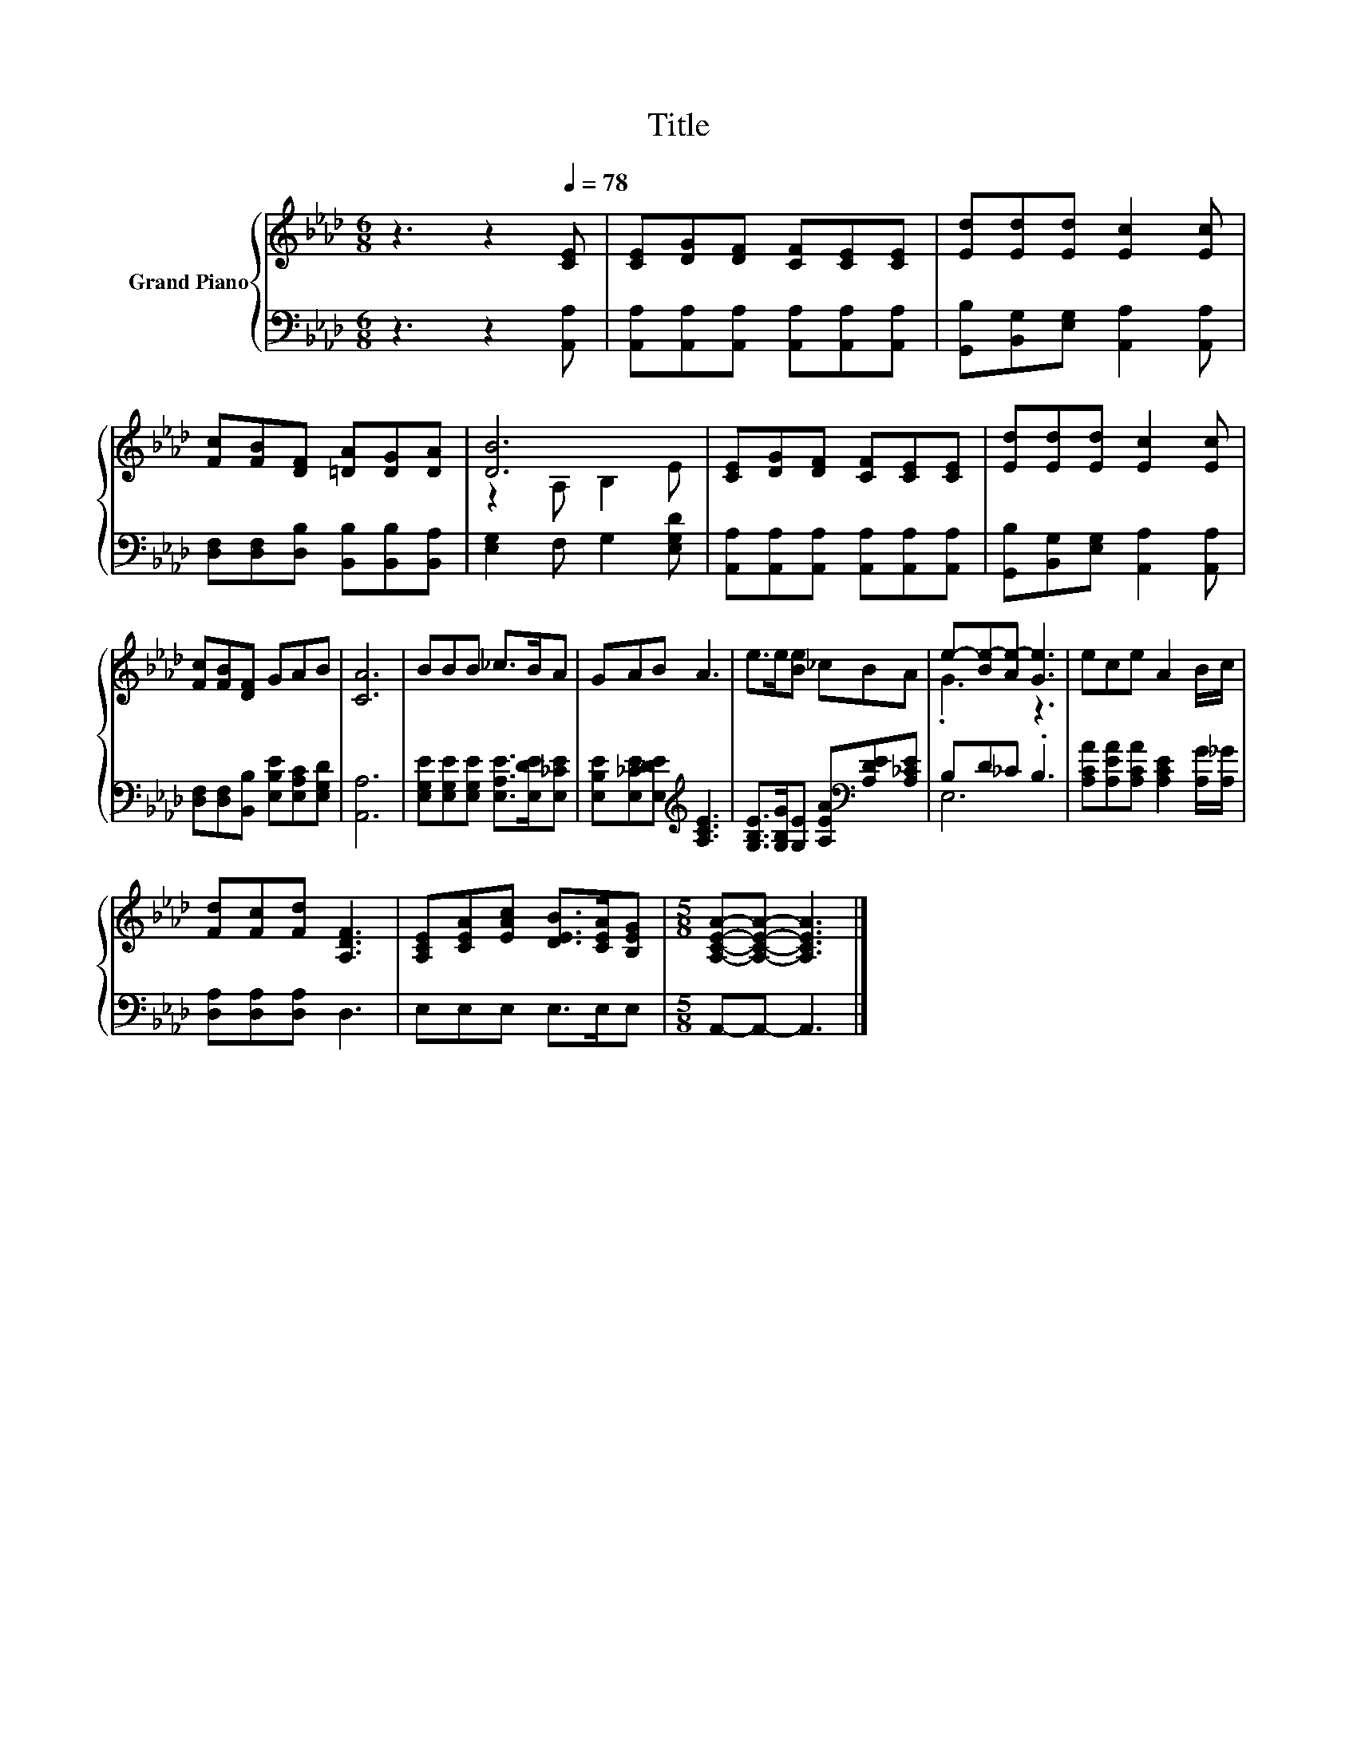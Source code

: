 X:1
T:Title
%%score { ( 1 3 ) | ( 2 4 ) }
L:1/8
M:6/8
K:Ab
V:1 treble nm="Grand Piano"
V:3 treble 
V:2 bass 
V:4 bass 
V:1
 z3 z2[Q:1/4=78] [CE] | [CE][DG][DF] [CF][CE][CE] | [Ed][Ed][Ed] [Ec]2 [Ec] | %3
 [Fc][FB][DF] [=DA][DG][DA] | [DB]6 | [CE][DG][DF] [CF][CE][CE] | [Ed][Ed][Ed] [Ec]2 [Ec] | %7
 [Fc][FB][DF] GAB | [CA]6 | BBB _c>BA | GAB A3 | e>e[Be] _cBA | e-[Be-][Ae-] [Ge]3 | ece A2 B/c/ | %14
 [Fd][Fc][Fd] [A,DF]3 | [A,CE][CEA][EAc] [DEB]>[CEA][B,EG] |[M:5/8] [A,CEA]-[A,CEA]- [A,CEA]3 |] %17
V:2
 z3 z2 [A,,A,] | [A,,A,][A,,A,][A,,A,] [A,,A,][A,,A,][A,,A,] | %2
 [G,,B,][B,,G,][E,G,] [A,,A,]2 [A,,A,] | [D,F,][D,F,][D,B,] [B,,B,][B,,B,][B,,A,] | %4
 [E,G,]2 F, G,2 [E,G,D] | [A,,A,][A,,A,][A,,A,] [A,,A,][A,,A,][A,,A,] | %6
 [G,,B,][B,,G,][E,G,] [A,,A,]2 [A,,A,] | [D,F,][D,F,][B,,B,] [E,B,E][E,A,C][E,G,D] | [A,,A,]6 | %9
 [E,G,E][E,G,E][E,G,E] [E,A,E]>[E,DE][E,_CE] | [E,B,E][E,_CE][E,DE][K:treble] [A,CE]3 | %11
 [G,B,E]>[G,B,G][G,E] [A,EA][K:bass][A,DE][A,_CE] | B,D_C .B,3 | %13
 [A,CA][A,EA][A,CA] [A,CE]2 [A,G]/[A,_G]/ | [D,A,][D,A,][D,A,] D,3 | E,E,E, E,>E,E, | %16
[M:5/8] A,,-A,,- A,,3 |] %17
V:3
 x6 | x6 | x6 | x6 | z2 A, B,2 E | x6 | x6 | x6 | x6 | x6 | x6 | x6 | .G3 z3 | x6 | x6 | x6 | %16
[M:5/8] x5 |] %17
V:4
 x6 | x6 | x6 | x6 | x6 | x6 | x6 | x6 | x6 | x6 | x3[K:treble] x3 | x4[K:bass] x2 | E,6 | x6 | %14
 x6 | x6 |[M:5/8] x5 |] %17

